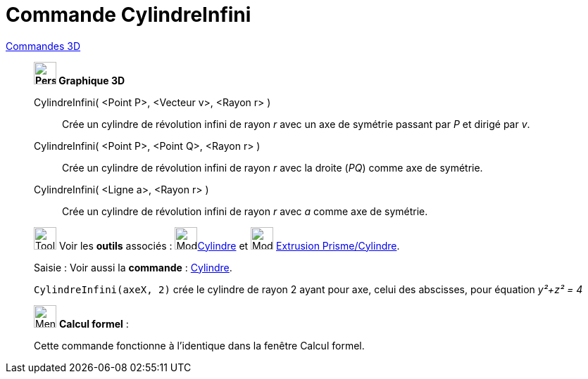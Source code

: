 = Commande CylindreInfini
:page-en: commands/InfiniteCylinder
ifdef::env-github[:imagesdir: /fr/modules/ROOT/assets/images]

xref:commands/Commandes_3D.adoc[Commandes 3D] 

____________________________________


*image:32px-Perspectives_algebra_3Dgraphics.svg.png[Perspectives algebra 3Dgraphics.svg,width=32,height=32] Graphique
3D*

CylindreInfini( <Point P>, <Vecteur v>, <Rayon r> )::
  Crée un cylindre de révolution infini de rayon _r_ avec un axe de symétrie passant par _P_ et dirigé par _v_.
CylindreInfini( <Point P>, <Point Q>, <Rayon r> )::
  Crée un cylindre de révolution infini de rayon _r_ avec la droite (_PQ_) comme axe de symétrie.
CylindreInfini( <Ligne a>, <Rayon r> )::
  Crée un cylindre de révolution infini de rayon _r_ avec _a_ comme axe de symétrie.


image:Tool_tool.png[Tool tool.png,width=32,height=32] Voir les *outils* associés : image:32px-Mode_cylinder.svg.png[Mode
cylinder.svg,width=32,height=32]xref:/tools/Cylindre.adoc[Cylindre] et image:32px-Mode_extrusion.svg.png[Mode extrusion.svg,width=32,height=32] xref:/tools/Extrusion_Prisme_Cylindre.adoc[Extrusion Prisme/Cylindre].


[.kcode]#Saisie :# Voir aussi la *commande* : xref:/commands/Cylindre.adoc[Cylindre].


[EXAMPLE]
====
`++CylindreInfini(axeX, 2)++` crée le cylindre de rayon 2 ayant pour axe, celui des abscisses, pour équation
_y²+z² = 4_
====
____________________________________

_____________________________________________________________


image:32px-Menu_view_cas.svg.png[Menu view cas.svg,width=32,height=32] *Calcul formel* :

Cette commande fonctionne à l'identique dans la fenêtre Calcul formel.
